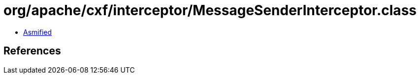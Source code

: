 = org/apache/cxf/interceptor/MessageSenderInterceptor.class

 - link:MessageSenderInterceptor-asmified.java[Asmified]

== References

